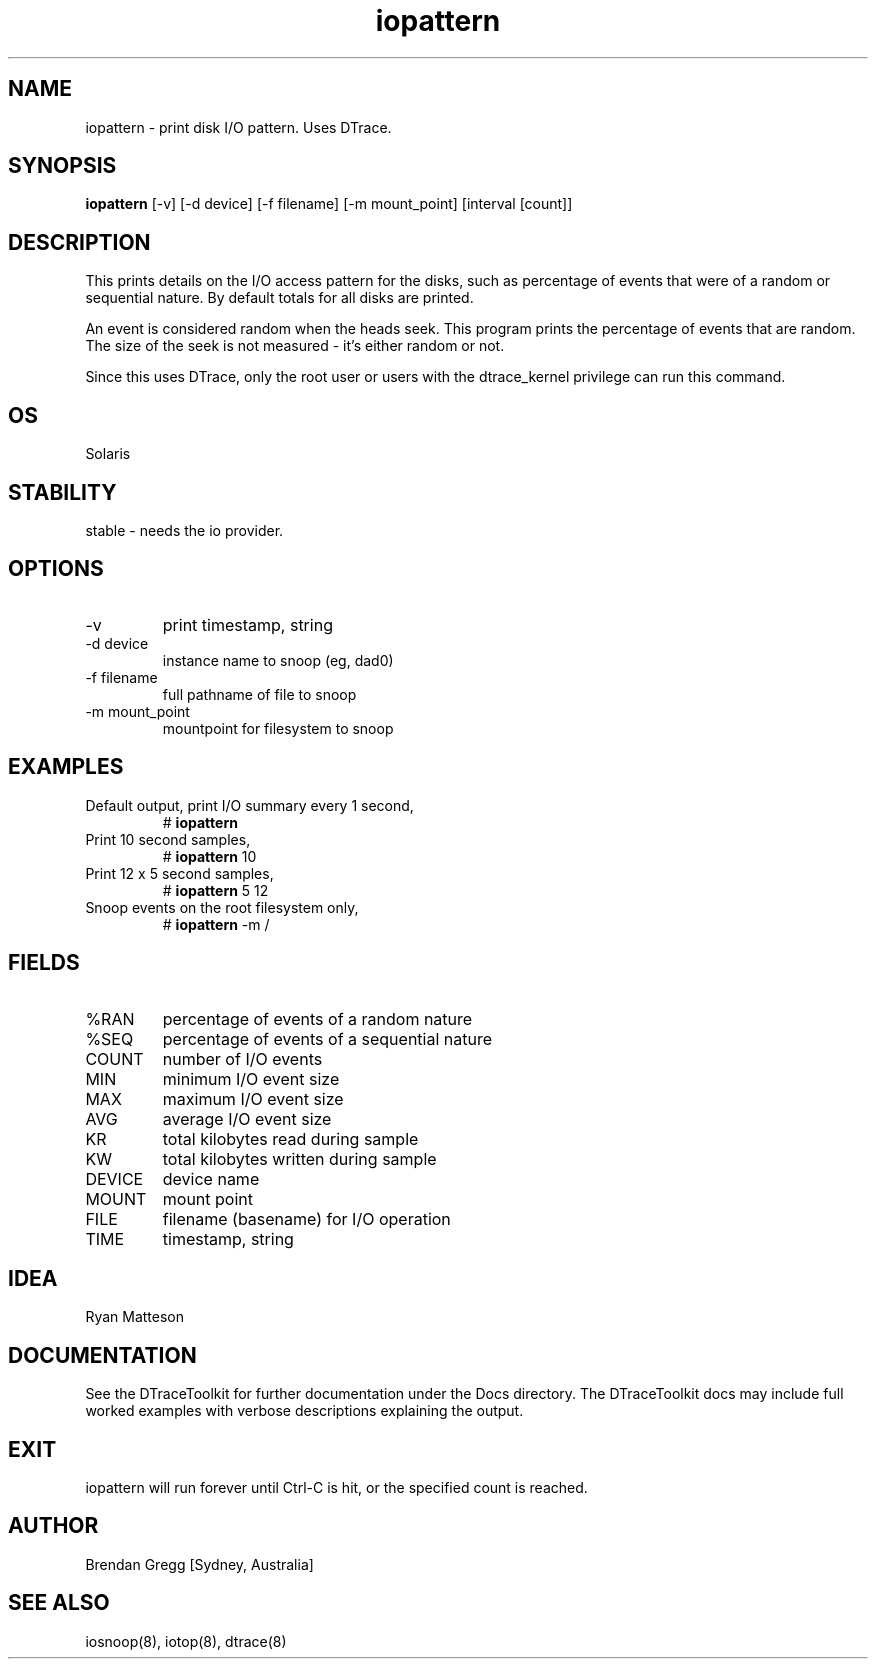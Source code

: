 .TH iopattern 8  "$Date:: 2007-08-05 #$" "USER COMMANDS"
.SH NAME
iopattern \- print disk I/O pattern. Uses DTrace.
.SH SYNOPSIS
.B iopattern
[\-v] [\-d device] [\-f filename] [\-m mount_point] [interval [count]]
.SH DESCRIPTION
This prints details on the I/O access pattern for the disks, such as
percentage of events that were of a random or sequential nature.
By default totals for all disks are printed.

An event is considered random when the heads seek. This program prints
the percentage of events that are random. The size of the seek is not
measured - it's either random or not.

Since this uses DTrace, only the root user or users with the
dtrace_kernel privilege can run this command.
.SH OS
Solaris
.SH STABILITY
stable - needs the io provider.
.SH OPTIONS
.TP
\-v
print timestamp, string
.TP
\-d device
instance name to snoop (eg, dad0)
.TP
\-f filename
full pathname of file to snoop
.TP
\-m mount_point
mountpoint for filesystem to snoop
.SH EXAMPLES
.TP
Default output, print I/O summary every 1 second,
# 
.B iopattern
.PP
.TP
Print 10 second samples,
# 
.B iopattern
10
.PP
.TP
Print 12 x 5 second samples,
#
.B iopattern
5 12
.PP
.TP
Snoop events on the root filesystem only,
#
.B iopattern
\-m /
.PP
.SH FIELDS
.TP
%RAN
percentage of events of a random nature
.TP
%SEQ
percentage of events of a sequential nature
.TP
COUNT
number of I/O events
.TP
MIN
minimum I/O event size
.TP
MAX
maximum I/O event size
.TP
AVG
average I/O event size
.TP
KR
total kilobytes read during sample
.TP
KW
total kilobytes written during sample
.TP
DEVICE
device name
.TP
MOUNT
mount point
.TP
FILE
filename (basename) for I/O operation
.TP
TIME
timestamp, string
.PP
.SH IDEA
Ryan Matteson
.PP
.SH DOCUMENTATION
See the DTraceToolkit for further documentation under the 
Docs directory. The DTraceToolkit docs may include full worked
examples with verbose descriptions explaining the output.
.SH EXIT
iopattern will run forever until Ctrl\-C is hit, or the
specified count is reached.
.SH AUTHOR
Brendan Gregg
[Sydney, Australia]
.SH SEE ALSO
iosnoop(8), iotop(8), dtrace(8)

